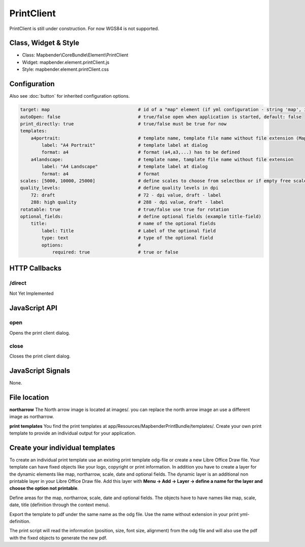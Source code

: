 ﻿PrintClient
***********************

PrintClient is still under construction. For now WGS84 is not supported.

Class, Widget & Style
==============

* Class: Mapbender\\CoreBundle\\Element\\PrintClient
* Widget: mapbender.element.printClient.js
* Style: mapbender.element.printClient.css

Configuration
=============

Also see :doc:`button` for inherited configuration options.

.. code-block:: yaml

    target: map                                 # id of a "map" element (if yml configuration - string 'map', if database configuration - id of a "map" element)
    autoOpen: false				# true/false open when application is started, default: false
    print_directly: true                	# true/false must be true for now
    templates:
        a4portrait:                             # template name, template file name without file extension (Mapbender is looking for file a4portrait.odg an a4portrait.pdf), Template files are located at app/Resources/MapbenderPrintBundle
            label: "A4 Portrait"                # template label at dialog
            format: a4                          # format (a4,a3,...) has to be defined
        a4landscape:                            # template name, tamplate file name without file extension 
            label: "A4 Landscape"               # template label at dialog
            format: a4                          # format
    scales: [5000, 10000, 25000]        	# define scales to choose from selectbox or if empty free scale can be defined in a textfield
    quality_levels:                             # define quality levels in dpi
        72: draft                               # 72 - dpi value, draft - label
        288: high quality                       # 288 - dpi value, draft - label
    rotatable: true                             # true/false use true for rotation
    optional_fields:            		# define optional fields (example title-field)
        title:                                  # name of the optional fields
            label: Title                        # Label of the optional field  
            type: text                          # type of the optional field   
            options:                            # 
                required: true                  # true or false

HTTP Callbacks
==============

/direct
--------------------------------

Not Yet Implemented

JavaScript API
==============

open
----------

Opens the print client dialog.

close
-----
Closes the print client dialog.

JavaScript Signals
==================

None.



File location
===============
**northarrow**
The North arrow image is located at images/. you can replace the north arrow image an use a different image as northarrow.

**print templates**
You find the print templates at app/Resources/MapbenderPrintBundle/templates/. Create your own print template to provide an individual output for your application.


Create your individual templates
==================================
To create an individual print template use an existing print template odg-file or create a new Libre Office Draw file. Your template can have fixed objects like your logo, copyright or print information. In addition you have to create a layer for the dynamic elements like map, northarrow, scale, date and optional fields. The dynamic layer is an additional non printable layer in your Libre Office Draw file. Add this layer with **Menu -> Add -> Layer -> define a name for the layer and choose the option not printable**.

Define areas for the map, northarrow, scale, date and optional fields. The objects have to have names like map, scale, date, title (definition through the context menu).

Export the template to pdf under the same name as the odg file. Use the name without extension in your print yml-definition.

The print script will read the information (position, size, font size, alignment) from the odg file and will also use the pdf with the fixed objects to generate the new pdf. 


